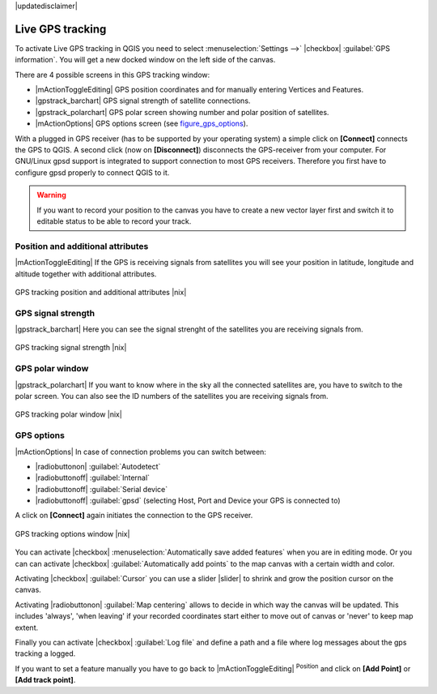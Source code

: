 |updatedisclaimer|

.. comment out this Section (by putting '|updatedisclaimer|' on top) if file is not uptodate with release

.. _`sec_gpstracking`:

Live GPS tracking
==================

To activate Live GPS tracking in QGIS you need to select :menuselection:`Settings -->`
|checkbox| :guilabel:`GPS information`. You will get a new docked window on the
left side of the canvas.

There are 4 possible screens in this GPS tracking window:

* |mActionToggleEditing| GPS position coordinates and for manually entering
  Vertices and Features.
* |gpstrack_barchart| GPS signal strength of satellite connections.
* |gpstrack_polarchart| GPS polar screen showing number and polar position of
  satellites.
* |mActionOptions| GPS options screen (see figure_gps_options_).

With a plugged in GPS receiver (has to be supported by your operating system)
a simple click on **[Connect]** connects the GPS to QGIS. A second click (now
on **[Disconnect]**) disconnects the GPS-receiver from your computer. For GNU/Linux
gpsd support is integrated to support connection to most GPS receivers. Therefore
you first have to configure gpsd properly to connect QGIS to it.

.. warning::
   If you want to record your position to the canvas you have to create a new
   vector layer first and switch it to editable status to be able to record your
   track.

Position and additional attributes
----------------------------------

|mActionToggleEditing| If the GPS is receiving signals from satellites you will
see your position in latitude, longitude and altitude together with additional
attributes.

.. _figure_gps_position:

.. only:: html

   **Figure GPS Position:**

.. figure:: /static/user_manual/working_with_gps/gpstrack_main.png
   :align: center
   :width: 10em

   GPS tracking position and additional attributes |nix|

GPS signal strength
-------------------

|gpstrack_barchart| Here you can see the signal strenght of the satellites you
are receiving signals from.

.. _figure_gps_strength:

.. only:: html

   **Figure GPS Strength:**

.. figure:: /static/user_manual/working_with_gps/gpstrack_stren.png
   :align: center
   :width: 10em

   GPS tracking signal strength |nix|


GPS polar window
----------------

|gpstrack_polarchart| If you want to know where in the sky all the connected
satellites are, you have to switch to the polar screen. You can also see the
ID numbers of the satellites you are receiving signals from.

.. _figure_gps_polar:

.. only:: html

   **Figure GPS polar window:**

.. figure:: /static/user_manual/working_with_gps/gpstrack_polar.png
   :align: center
   :width: 10em

   GPS tracking polar window |nix|

GPS options
-----------

|mActionOptions| In case of connection problems you can switch between:

* |radiobuttonon| :guilabel:`Autodetect`
* |radiobuttonoff| :guilabel:`Internal`
* |radiobuttonoff| :guilabel:`Serial device`
* |radiobuttonoff| :guilabel:`gpsd` (selecting Host, Port and Device your
  GPS is connected to)

A click on **[Connect]** again initiates the connection to the GPS receiver.

.. _figure_gps_options:

.. only:: html

   **Figure GPS Tracking 2:**

.. figure:: /static/user_manual/working_with_gps/gpstrack_options.png
   :align: center
   :width: 10em

   GPS tracking options window |nix|

You can activate |checkbox| :menuselection:`Automatically save added features`
when you are in editing mode. Or you can can activate |checkbox|
:guilabel:`Automatically add points` to the map canvas with a certain width
and color.

Activating |checkbox| :guilabel:`Cursor` you can use a slider |slider| to shrink
and grow the position cursor on the canvas.

Activating |radiobuttonon| :guilabel:`Map centering` allows to decide in which
way the canvas will be updated. This includes 'always', 'when leaving' if your
recorded coordinates start either to move out of canvas or 'never' to keep map
extent.

Finally you can activate |checkbox| :guilabel:`Log file` and define a path
and a file where log messages about the gps tracking a logged.

If you want to set a feature manually you have to go back to |mActionToggleEditing|
:sup:`Position` and click on **[Add Point]** or **[Add track point]**.
